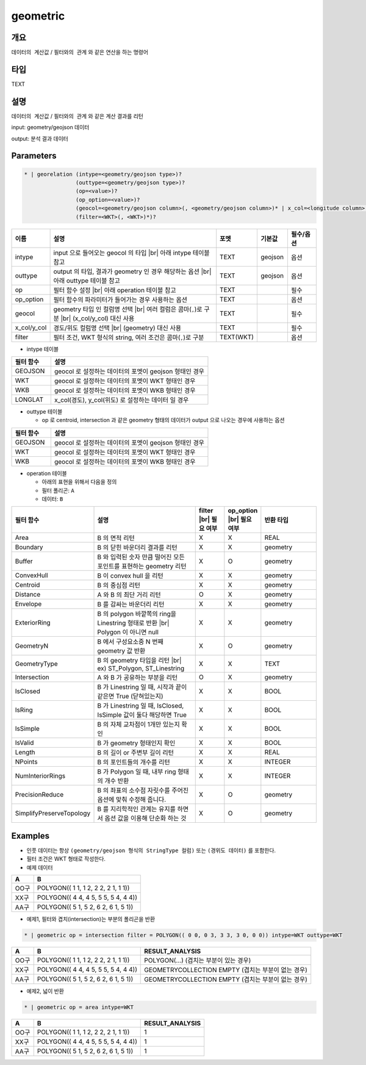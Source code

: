 geometric
============

개요
----

``데이터의 계산값`` / ``필터와의 관계`` 와 같은 연산을 하는 명령어

타입
----------------------------------------------------------------------------------------------------
TEXT

설명
----

``데이터의 계산값`` / ``필터와의 관계`` 와 같은 계산 결과를 리턴

input: geometry/geojson 데이터

output: 분석 결과 데이터

Parameters
-----------

.. code-block:: bash

    * | georelation (intype=<geometry/geojson type>)?
                    (outtype=<geometry/geojson type>)?
                    (op=<value>)?
                    (op_option=<value>)?
                    (geocol=<geometry/geojson column>(, <geometry/geojson column>)* | x_col=<longitude column> y_col=<latitude column>)
                    (filter=<WKT>(, <WKT>)*)?

.. list-table::
   :header-rows: 1
   :widths: 10 60 10 10 10

   * - 이름
     - 설명
     - 포멧
     - 기본값
     - 필수/옵션
   * - intype
     - input 으로 들어오는 geocol 의 타입 |br| 아래 intype 테이블 참고
     - TEXT
     - geojson
     - 옵션
   * - outtype
     - output 의 타입, 결과가 geometry 인 경우 해당하는 옵션 |br| 아래 outtype 테이블 참고
     - TEXT
     - geojson
     - 옵션
   * - op
     - 필터 함수 설정 |br| 아래 operation 테이블 참고
     - TEXT
     - 
     - 필수
   * - op_option
     - 필터 함수의 파라미터가 들어가는 경우 사용하는 옵션
     - TEXT
     - 
     - 옵션
   * - geocol
     - geometry 타입 인 컬럼명 선택 |br| 여러 컬럼은 콤마(``,``)로 구분 |br| (x_col/y_col) 대신 사용
     - TEXT
     - 
     - 필수
   * - x_col/y_col
     - 경도/위도 컬럼명 선택 |br| (geometry) 대신 사용
     - TEXT
     - 
     - 필수
   * - filter
     - 필터 조건, WKT 형식의 string, 여러 조건은 콤마(``,``)로 구분
     - TEXT(WKT)
     - 
     - 옵션

- intype 테이블

.. list-table::
   :header-rows: 1
   :widths: 20 80
   
   * - 필터 함수
     - 설명
   * - GEOJSON
     - geocol 로 설정하는 데이터의 포멧이 geojson 형태인 경우
   * - WKT
     - geocol 로 설정하는 데이터의 포멧이 WKT 형태인 경우
   * - WKB
     - geocol 로 설정하는 데이터의 포멧이 WKB 형태인 경우
   * - LONGLAT
     - x_col(경도), y_col(위도) 로 설정하는 데이터 일 경우

- outtype 테이블

  - op 로 centroid, intersection 과 같은 geometry 형태의 데이터가 output 으로 나오는 경우에 사용하는 옵션

.. list-table::
   :header-rows: 1
   :widths: 20 80
   
   * - 필터 함수
     - 설명
   * - GEOJSON
     - geocol 로 설정하는 데이터의 포멧이 geojson 형태인 경우
   * - WKT
     - geocol 로 설정하는 데이터의 포멧이 WKT 형태인 경우
   * - WKB
     - geocol 로 설정하는 데이터의 포멧이 WKB 형태인 경우

- operation 테이블

  - 아래의 표현을 위해서 다음을 정의
  - 필터 폴리곤: ``A``
  - 데이터: ``B``

.. list-table::
   :header-rows: 1
   :widths: 10 40 10 10 20
   
   * - 필터 함수
     - 설명
     - filter |br| 필요 여부
     - op_option |br| 필요 여부
     - 반환 타입
   * - Area
     - B 의 면적 리턴
     - X
     - X
     - REAL
   * - Boundary
     - B 의 닫힌 바운더리 결과를 리턴
     - X
     - X
     - geometry
   * - Buffer
     - B 와 입력된 숫자 만큼 떨어진 모든 포인트를 표현하는 geometry 리턴
     - X
     - O
     - geometry
   * - ConvexHull
     - B 이 convex hull 을 리턴
     - X
     - X
     - geometry
   * - Centroid
     - B 의 중심점 리턴
     - X
     - X
     - geometry
   * - Distance
     - A 와 B 의 최단 거리 리턴
     - O
     - X
     - geometry
   * - Envelope
     - B 를 감싸는 바운더리 리턴
     - X
     - X
     - geometry
   * - ExteriorRing
     - B 의 polygon 바깥쪽의 ring을 Linestring 형태로 반환 |br| Polygon 이 아니면 null
     - X
     - X
     - geometry
   * - GeometryN
     - B 에서 구성요소중 N 번째 geometry 값 반환
     - X
     - O
     - geometry
   * - GeometryType
     - B 의 geometry 타입을 리턴 |br| ex) ST_Polygon, ST_Linestring
     - X
     - X
     - TEXT
   * - Intersection
     - A 와 B 가 공유하는 부분을 리턴
     - O
     - X
     - geometry
   * - IsClosed
     - B 가 Linestring 일 때, 시작과 끝이 같은면 True (닫혀있는지)
     - X
     - X
     - BOOL
   * - IsRing
     - B 가 Linestring 일 때, IsClosed, IsSimple 값이 둘다 해당하면 True
     - X
     - X
     - BOOL
   * - IsSimple
     - B 의 자체 교차점이 1개만 있는지 확인
     - X
     - X
     - BOOL
   * - IsValid
     - B 가 geometry 형태인지 확인
     - X
     - X
     - BOOL
   * - Length
     - B 의 길이 or 주변부 길이 리턴
     - X
     - X
     - REAL
   * - NPoints
     - B 의 포인트들의 개수를 리턴
     - X
     - X
     - INTEGER
   * - NumInteriorRings
     - B 가 Polygon 일 때, 내부 ring 형태의 개수 반환
     - X
     - X
     - INTEGER
   * - PrecisionReduce
     - B 의 좌표의 소수점 자릿수를 주어진 옵션에 맞춰 수정해 줍니다.
     - X
     - O
     - geometry
   * - SimplifyPreserveTopology
     - B 를 지리학적인 관계는 유지를 하면서 옵션 값을 이용해 단순화 하는 것
     - X
     - O
     - geometry


Examples
--------

- 인풋 데이터는 항상 ``(geometry/geojson 형식의 StringType 컬럼)`` 또는 ``(경위도 데이터)`` 를 포함한다.

- 필터 조건은 WKT 형태로 작성한다.

- 예제 데이터

.. list-table::
   :header-rows: 1
   
   * - A
     - B
   * - OO구
     - POLYGON(( 1 1, 1 2, 2 2, 2 1, 1 1))
   * - XX구
     - POLYGON(( 4 4, 4 5, 5 5, 5 4, 4 4))
   * - AA구
     - POLYGON(( 5 1, 5 2, 6 2, 6 1, 5 1))
   
- 예제1, 필터와 겹치(intersection)는 부분의 폴리곤을 반환

.. code-block:: bash

   * | geometric op = intersection filter = POLYGON(( 0 0, 0 3, 3 3, 3 0, 0 0)) intype=WKT outtype=WKT

.. list-table::
   :header-rows: 1
   
   * - A
     - B
     - RESULT_ANALYSIS
   * - OO구
     - POLYGON(( 1 1, 1 2, 2 2, 2 1, 1 1))
     - POLYGON(...) (겹치는 부분이 있는 경우)
   * - XX구
     - POLYGON(( 4 4, 4 5, 5 5, 5 4, 4 4))
     - GEOMETRYCOLLECTION EMPTY (겹치는 부분이 없는 경우)
   * - AA구
     - POLYGON(( 5 1, 5 2, 6 2, 6 1, 5 1))
     - GEOMETRYCOLLECTION EMPTY (겹치는 부분이 없는 경우)

- 예제2, 넓이 반환

.. code-block:: bash

   * | geometric op = area intype=WKT

.. list-table::
   :header-rows: 1
   
   * - A
     - B
     - RESULT_ANALYSIS
   * - OO구
     - POLYGON(( 1 1, 1 2, 2 2, 2 1, 1 1))
     - 1
   * - XX구
     - POLYGON(( 4 4, 4 5, 5 5, 5 4, 4 4))
     - 1
   * - AA구
     - POLYGON(( 5 1, 5 2, 6 2, 6 1, 5 1))
     - 1

.. |br| raw:: html

  <br/>